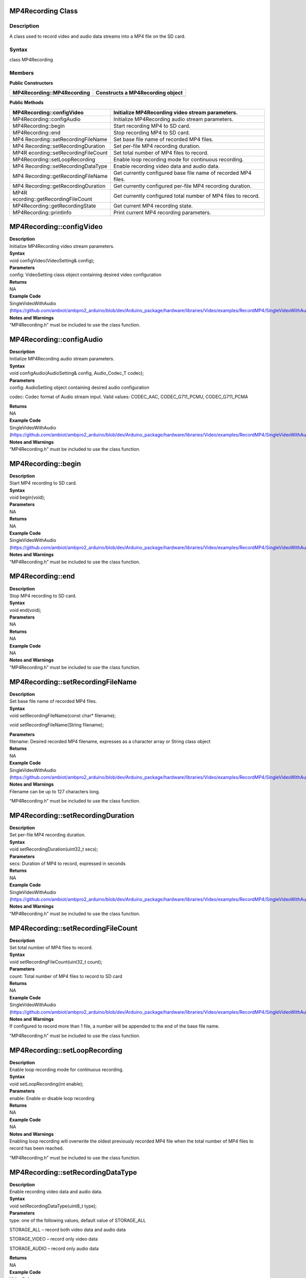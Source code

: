 MP4Recording Class 
===================

Description
-----------

A class used to record video and audio data streams into a MP4 file on
the SD card.

Syntax
------

class MP4Recording

**Members**
-----------

**Public Constructors**

+----------------------------------+-----------------------------------+
| MP4Recording::MP4Recording       | Constructs a MP4Recording object  |
+==================================+===================================+
+----------------------------------+-----------------------------------+

**Public Methods**

+---------------------------------+------------------------------------+
| MP4Recording::configVideo       | Initialize MP4Recording video      |
|                                 | stream parameters.                 |
+=================================+====================================+
| MP4Recording::configAudio       | Initialize MP4Recording audio      |
|                                 | stream parameters.                 |
+---------------------------------+------------------------------------+
| MP4Recording::begin             | Start recording MP4 to SD card.    |
+---------------------------------+------------------------------------+
| MP4Recording::end               | Stop recording MP4 to SD card.     |
+---------------------------------+------------------------------------+
| MP4                             | Set base file name of recorded MP4 |
| Recording::setRecordingFileName | files.                             |
+---------------------------------+------------------------------------+
| MP4                             | Set per-file MP4 recording         |
| Recording::setRecordingDuration | duration.                          |
+---------------------------------+------------------------------------+
| MP4R                            | Set total number of MP4 files to   |
| ecording::setRecordingFileCount | record.                            |
+---------------------------------+------------------------------------+
| MP4Recording::setLoopRecording  | Enable loop recording mode for     |
|                                 | continuous recording.              |
+---------------------------------+------------------------------------+
| MP4                             | Enable recording video data and    |
| Recording::setRecordingDataType | audio data.                        |
+---------------------------------+------------------------------------+
| MP4                             | Get currently configured base file |
| Recording::getRecordingFileName | name of recorded MP4 files.        |
+---------------------------------+------------------------------------+
| MP4                             | Get currently configured per-file  |
| Recording::getRecordingDuration | MP4 recording duration.            |
+---------------------------------+------------------------------------+
| MP4R                            | Get currently configured total     |
| ecording::getRecordingFileCount | number of MP4 files to record.     |
+---------------------------------+------------------------------------+
| MP4Recording::getRecordingState | Get current MP4 recording state.   |
+---------------------------------+------------------------------------+
| MP4Recording::printInfo         | Print current MP4 recording        |
|                                 | parameters.                        |
+---------------------------------+------------------------------------+

MP4Recording::configVideo
=========================

| **Description**
| Initialize MP4Recording video stream parameters.

| **Syntax**
| void configVideo(VideoSetting& config);

| **Parameters**
| config: VideoSetting class object containing desired video
  configuration

| **Returns**
| NA

| **Example Code**
| SingleVideoWithAudio
  (https://github.com/ambiot/ambpro2_arduino/blob/dev/Arduino_package/hardware/libraries/Video/examples/RecordMP4/SingleVideoWithAudio/SingleVideoWithAudio.ino)

| **Notes and Warnings**
| “MP4Recording.h” must be included to use the class function.

MP4Recording::configAudio
=========================

| **Description**
| Initialize MP4Recording audio stream parameters.

| **Syntax**
| void configAudio(AudioSetting& config, Audio_Codec_T codec);

| **Parameters**
| config: AudioSetting object containing desired audio configuration

codec: Codec format of Audio stream input. Valid values: CODEC_AAC,
CODEC_G711_PCMU, CODEC_G711_PCMA

| **Returns**
| NA

| **Example Code**
| SingleVideoWithAudio
  (https://github.com/ambiot/ambpro2_arduino/blob/dev/Arduino_package/hardware/libraries/Video/examples/RecordMP4/SingleVideoWithAudio/SingleVideoWithAudio.ino)

| **Notes and Warnings**
| “MP4Recording.h” must be included to use the class function.

MP4Recording::begin
===================

| **Description**
| Start MP4 recording to SD card.

| **Syntax**
| void begin(void);

| **Parameters**
| NA

| **Returns**
| NA

| **Example Code**
| SingleVideoWithAudio
  (https://github.com/ambiot/ambpro2_arduino/blob/dev/Arduino_package/hardware/libraries/Video/examples/RecordMP4/SingleVideoWithAudio/SingleVideoWithAudio.ino)

| **Notes and Warnings**
| “MP4Recording.h” must be included to use the class function.

MP4Recording::end
=================

| **Description**
| Stop MP4 recording to SD card.

| **Syntax**
| void end(void);

| **Parameters**
| NA

| **Returns**
| NA

| **Example Code**
| NA

| **Notes and Warnings**
| “MP4Recording.h” must be included to use the class function.

MP4Recording::setRecordingFileName
==================================

| **Description**
| Set base file name of recorded MP4 files.

| **Syntax**
| void setRecordingFileName(const char\* filename);

void setRecordingFileName(String filename);

| **Parameters**
| filename: Desired recorded MP4 filename, expresses as a character
  array or String class object

| **Returns**
| NA

| **Example Code**
| SingleVideoWithAudio
  (https://github.com/ambiot/ambpro2_arduino/blob/dev/Arduino_package/hardware/libraries/Video/examples/RecordMP4/SingleVideoWithAudio/SingleVideoWithAudio.ino)

| **Notes and Warnings**
| Filename can be up to 127 characters long.

“MP4Recording.h” must be included to use the class function.

MP4Recording::setRecordingDuration
==================================

| **Description**
| Set per-file MP4 recording duration.

| **Syntax**
| void setRecordingDuration(uint32_t secs);

| **Parameters**
| secs: Duration of MP4 to record, expressed in seconds

| **Returns**
| NA

| **Example Code**
| SingleVideoWithAudio
  (https://github.com/ambiot/ambpro2_arduino/blob/dev/Arduino_package/hardware/libraries/Video/examples/RecordMP4/SingleVideoWithAudio/SingleVideoWithAudio.ino)

| **Notes and Warnings**
| “MP4Recording.h” must be included to use the class function.

MP4Recording::setRecordingFileCount
===================================

| **Description**
| Set total number of MP4 files to record.

| **Syntax**
| void setRecordingFileCount(uint32_t count);

| **Parameters**
| count: Total number of MP4 files to record to SD card

| **Returns**
| NA

| **Example Code**
| SingleVideoWithAudio
  (https://github.com/ambiot/ambpro2_arduino/blob/dev/Arduino_package/hardware/libraries/Video/examples/RecordMP4/SingleVideoWithAudio/SingleVideoWithAudio.ino)

| **Notes and Warnings**
| If configured to record more than 1 file, a number will be appended to
  the end of the base file name.

“MP4Recording.h” must be included to use the class function.

MP4Recording::setLoopRecording
==============================

| **Description**
| Enable loop recording mode for continuous recording.

| **Syntax**
| void setLoopRecording(int enable);

| **Parameters**
| enable: Enable or disable loop recording

| **Returns**
| NA

| **Example Code**
| NA

| **Notes and Warnings**
| Enabling loop recording will overwrite the oldest previously recorded
  MP4 file when the total number of MP4 files to record has been
  reached.

“MP4Recording.h” must be included to use the class function.

MP4Recording::setRecordingDataType
==================================

| **Description**
| Enable recording video data and audio data.

| **Syntax**
| void setRecordingDataType(uint8_t type);

| **Parameters**
| type: one of the following values, default value of STORAGE_ALL

STORAGE_ALL – record both video data and audio data

STORAGE_VIDEO – record only video data

STORAGE_AUDIO – record only audio data

| **Returns**
| NA

| **Example Code**
| VideoOnly
  (https://github.com/ambiot/ambpro2_arduino/blob/dev/Arduino_package/hardware/libraries/Video/examples/RecordMP4/VideoOnly/VideoOnly.ino)

| **Notes and Warnings**
| “MP4Recording.h” must be included to use the class function.

MP4Recording::getRecordingFileName
==================================

| **Description**
| Get currently configured base file name of recording MP4 files.

| **Syntax**
| String getRecordingFileName(void);

| **Parameters**
| NA

| **Returns**
| A String class object containing the currently configured MP4 base
  file name.

| **Example Code**
| NA

| **Notes and Warnings**
| “MP4Recording.h” must be included to use the class function.

MP4Recording::getRecordingDuration
==================================

| **Description**
| Get currently configured per-file MP4 recording duration.

| **Syntax**
| uint32_t getRecordingDuration(void);

| **Parameters**
| NA

| **Returns**
| Currently configured per-file recording duration, expressed in
  seconds.

| **Example Code**
| NA

| **Notes and Warnings**
| “MP4Recording.h” must be included to use the class function.

MP4Recording::getRecordingFileCount
===================================

| **Description**
| Get currently configured total number of MP4 files to record.

| **Syntax**
| uint32_t getRecordingFileCount(void);

| **Parameters**
| NA

| **Returns**
| Currently configured total number of MP4 files to record.

| **Example Code**
| NA

| **Notes and Warnings**
| “MP4Recording.h” must be included to use the class function.

MP4Recording::getRecordingState
===============================

| **Description**
| Get current MP4 recording state.

| **Syntax**
| uint8_t getRecordingState(void);

| **Parameters**
| NA

| **Returns**
| TRUE if MP4 is currently recording, FALSE if MP4 recording has stopped

| **Example Code**
| NA

| **Notes and Warnings**
| “MP4Recording.h” must be included to use the class function.

MP4Recording::printInfo
=======================

.. _description-1:

Description
-----------

Print out current configuration of MP4 recording.

.. _syntax-1:

Syntax
------

void printInfo(void);

Parameters
----------

NA

Returns
-------

NA

| **Example Code**
| SingleVideoWithAudio
  (https://github.com/ambiot/ambpro2_arduino/blob/dev/Arduino_package/hardware/libraries/Video/examples/RecordMP4/SingleVideoWithAudio/SingleVideoWithAudio.ino)

| **Notes and Warnings**
| “MP4Recording.h” must be included to use the class function.
